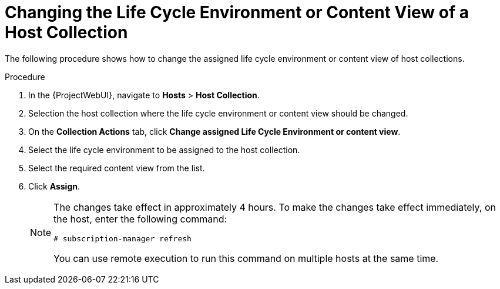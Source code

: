 [id="Changing_the_Life_Cycle_Environment_or_Content_View_of_a_Host_Collection_{context}"]
= Changing the Life Cycle Environment or Content View of a Host Collection

The following procedure shows how to change the assigned life cycle environment or content view of host collections.

.Procedure
. In the {ProjectWebUI}, navigate to *Hosts* > *Host Collection*.
. Selection the host collection where the life cycle environment or content view should be changed.
. On the *Collection Actions* tab, click *Change assigned Life Cycle Environment or content view*.
. Select the life cycle environment to be assigned to the host collection.
. Select the required content view from the list.
. Click *Assign*.
+
[NOTE]
====
The changes take effect in approximately 4 hours.
To make the changes take effect immediately, on the host, enter the following command:
----
# subscription-manager refresh
----
You can use remote execution to run this command on multiple hosts at the same time.
====
